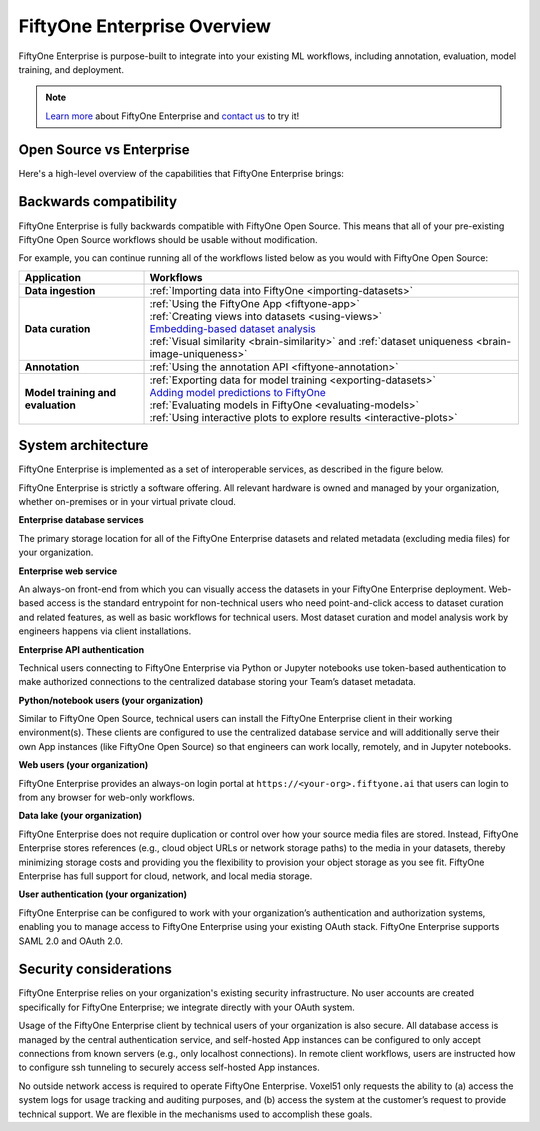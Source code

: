 .. _enterprise-overview:

FiftyOne Enterprise Overview
============================

.. default-role:: code

FiftyOne Enterprise is purpose-built to integrate into your existing ML workflows,
including annotation, evaluation, model training, and deployment.

.. note::

    `Learn more <https://voxel51.com/enterprise>`_ about FiftyOne Enterprise and
    `contact us <https://voxel51.com/talk-to-sales>`_ to try it!

.. _fiftyone-vs-fiftyone-enterprise:

Open Source vs Enterprise
_________________________

Here's a high-level overview of the capabilities that FiftyOne Enterprise brings:

.. raw:: html

    </table><table class="table">
    <thead>
    <tr class="row-odd"><th class="head stub"></th>
    <th class="head"><p>FiftyOne Enterprise</p></th>
    <th class="head"><p>FiftyOne Open Source</p></th>
    </tr>
    </thead>
    <tbody>
    <tr class="row-even"><th class="stub"><p>Curate Datasets</p></th>
    <td><div class="check-icon"><img alt="check" src="/_static/images/icons/checkmark.svg" /></div></td>
    <td><div class="check-icon"><img alt="check" src="/_static/images/icons/checkmark.svg" /></div></td>
    </tr>
    <tr class="row-odd"><th class="stub"><p>Evaluate Models</p></th>
    <td><div class="check-icon"><img alt="check" src="/_static/images/icons/checkmark.svg" /></div></td>
    <td><div class="check-icon"><img alt="check" src="/_static/images/icons/checkmark.svg" /></div></td>
    </tr>
    <tr class="row-even"><th class="stub"><p>Find Mistakes</p></th>
    <td><div class="check-icon"><img alt="check" src="/_static/images/icons/checkmark.svg" /></div></td>
    <td><div class="check-icon"><img alt="check" src="/_static/images/icons/checkmark.svg" /></div></td>
    </tr>
    <tr class="row-odd"><th class="stub"><p>Visualize Embeddings</p></th>
    <td><div class="check-icon"><img alt="check" src="/_static/images/icons/checkmark.svg" /></div></td>
    <td><div class="check-icon"><img alt="check" src="/_static/images/icons/checkmark.svg" /></div></td>
    </tr>
    <tr class="row-even"><th class="stub"><p>Deployment</p></th>
    <td><p>Multi-user, on-premise,<br>private/public cloud</p></td>
    <td><p>Local, Single user</p></td>
    </tr>
    <tr class="row-odd"><th class="stub"><p>Dataset Management</p></th>
    <td><div class="check-icon"><img alt="check" src="/_static/images/icons/checkmark.svg" /></div></td>
    <td></td>
    </tr>
    <tr class="row-even"><th class="stub"><p>User Permissions</p></th>
    <td><div class="check-icon"><img alt="check" src="/_static/images/icons/checkmark.svg" /></div></td>
    <td></td>
    </tr>
    <tr class="row-odd"><th class="stub"><p>Dataset Permissions</p></th>
    <td><div class="check-icon"><img alt="check" src="/_static/images/icons/checkmark.svg" /></div></td>
    <td></td>
    </tr>
    <tr class="row-even"><th class="stub"><p>Dataset Versioning</p></th>
    <td><div class="check-icon"><img alt="check" src="/_static/images/icons/checkmark.svg" /></div></td>
    <td></td>
    </tr>
    <tr class="row-odd"><th class="stub"><p>SSO</p></th>
    <td><div class="check-icon"><img alt="check" src="/_static/images/icons/checkmark.svg" /></div></td>
    <td></td>
    </tr>
    <tr class="row-even"><th class="stub"><p>Enterprise Support</p></th>
    <td><div class="check-icon"><img alt="check" src="/_static/images/icons/checkmark.svg" /></div></td>
    <td><p>Discord Community</p></td>
    </tr>
    <tr class="row-odd"><th class="stub"><p>Licensing</p></th>
    <td><p>Unlimited data, flexible<br>user-based licensing</p></td>
    </div>
    </td>
    <td><p>Apache 2.0</p></td>
    </tr>
    </tbody>
    </table>

.. _enterprise-backwards-compatibility:

Backwards compatibility
_______________________

FiftyOne Enterprise is fully backwards compatible with FiftyOne Open Source. This
means that all of your pre-existing FiftyOne Open Source workflows should be
usable without modification.

For example, you can continue running all of the workflows listed below as you
would with FiftyOne Open Source:

.. list-table::
   :widths: 25 75
   :header-rows: 1
   :stub-columns: 1

   * - Application
     - Workflows
   * - Data ingestion
     - :ref:`Importing data into FiftyOne <importing-datasets>`
   * - Data curation
     - | :ref:`Using the FiftyOne App <fiftyone-app>`
       | :ref:`Creating views into datasets <using-views>`
       | `Embedding-based dataset analysis <https://voxel51.com/docs/fiftyone/tutorials/image_embeddings.html>`_
       | :ref:`Visual similarity <brain-similarity>` and :ref:`dataset uniqueness <brain-image-uniqueness>`
   * - Annotation
     - :ref:`Using the annotation API <fiftyone-annotation>`
   * - Model training and evaluation
     - | :ref:`Exporting data for model training <exporting-datasets>`
       | `Adding model predictions to FiftyOne <https://voxel51.com/docs/fiftyone/tutorials/evaluate_detections.html#Add-predictions-to-dataset>`_
       | :ref:`Evaluating models in FiftyOne <evaluating-models>`
       | :ref:`Using interactive plots to explore results <interactive-plots>`

.. _enterprise-system-architecture:

System architecture
___________________

FiftyOne Enterprise is implemented as a set of interoperable services, as described
in the figure below.

.. image:: /images/enterprise/enterprise_architecture.png
   :alt: enterprise-architecture
   :align: center

FiftyOne Enterprise is strictly a software offering. All relevant hardware is owned
and managed by your organization, whether on-premises or in your virtual
private cloud.

**Enterprise database services**

The primary storage location for all of the FiftyOne Enterprise datasets and related
metadata (excluding media files) for your organization.

**Enterprise web service**

An always-on front-end from which you can visually access the datasets in your
FiftyOne Enterprise deployment. Web-based access is the standard entrypoint for
non-technical users who need point-and-click access to dataset curation and
related features, as well as basic workflows for technical users. Most dataset
curation and model analysis work by engineers happens via client installations.

**Enterprise API authentication**

Technical users connecting to FiftyOne Enterprise via Python or Jupyter notebooks
use token-based authentication to make authorized connections to the
centralized database storing your Team’s dataset metadata.

**Python/notebook users (your organization)**

Similar to FiftyOne Open Source, technical users can install the FiftyOne
Enterprise client in their working environment(s). These clients are configured
to use the centralized database service and will additionally serve their own
App instances (like FiftyOne Open Source) so that engineers can work locally,
remotely, and in Jupyter notebooks.

**Web users (your organization)**

FiftyOne Enterprise provides an always-on login portal at
``https://<your-org>.fiftyone.ai`` that users can login to from any browser for
web-only workflows.

**Data lake (your organization)**

FiftyOne Enterprise does not require duplication or control over how your source
media files are stored. Instead, FiftyOne Enterprise stores references (e.g., cloud
object URLs or network storage paths) to the media in your datasets, thereby
minimizing storage costs and providing you the flexibility to provision your
object storage as you see fit. FiftyOne Enterprise has full support for cloud,
network, and local media storage.

**User authentication (your organization)**

FiftyOne Enterprise can be configured to work with your organization’s
authentication and authorization systems, enabling you to manage access to
FiftyOne Enterprise using your existing OAuth stack. FiftyOne Enterprise supports SAML
2.0 and OAuth 2.0.

.. _security-considerations:

Security considerations
_______________________

FiftyOne Enterprise relies on your organization's existing security infrastructure.
No user accounts are created specifically for FiftyOne Enterprise; we integrate
directly with your OAuth system.

Usage of the FiftyOne Enterprise client by technical users of your organization is
also secure. All database access is managed by the central authentication
service, and self-hosted App instances can be configured to only accept
connections from known servers (e.g., only localhost connections). In remote
client workflows, users are instructed how to configure ssh tunneling to
securely access self-hosted App instances.

No outside network access is required to operate FiftyOne Enterprise. Voxel51 only
requests the ability to (a) access the system logs for usage tracking and
auditing purposes, and (b) access the system at the customer’s request to
provide technical support. We are flexible in the mechanisms used to accomplish
these goals.
